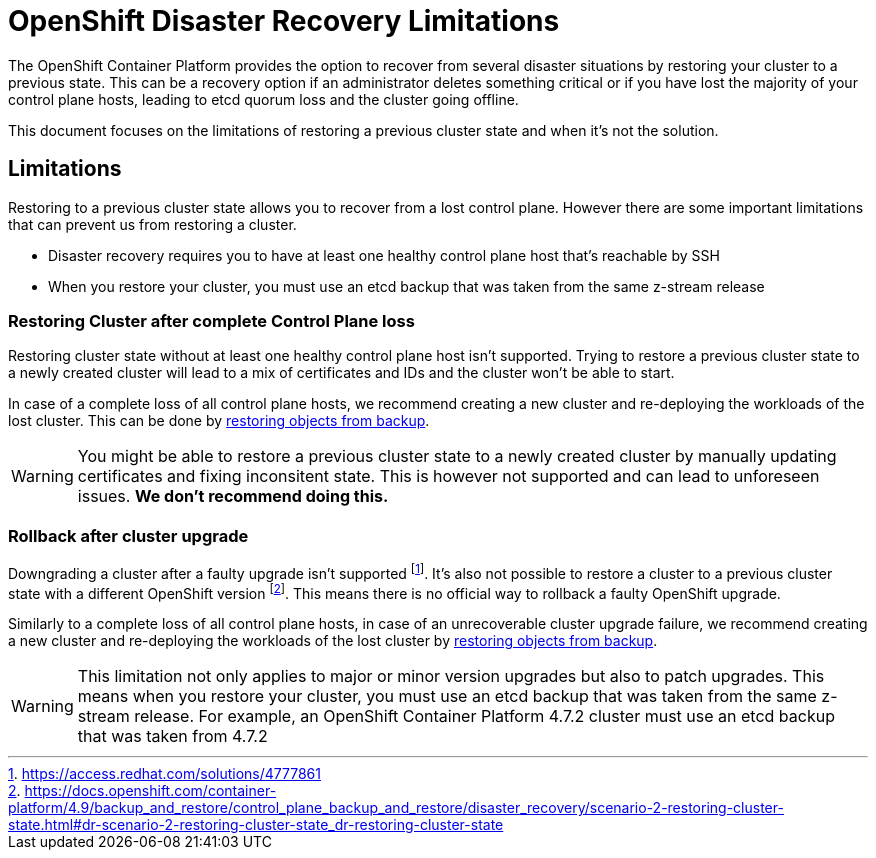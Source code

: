 = OpenShift Disaster Recovery Limitations

The OpenShift Container Platform provides the option to recover from several disaster situations by restoring your cluster to a previous state.
This can be a recovery option if an administrator deletes something critical or if you have lost the majority of your control plane hosts, leading to etcd quorum loss and the cluster going offline.

This document focuses on the limitations of restoring a previous cluster state and when it's not the solution.

== Limitations

Restoring to a previous cluster state allows you to recover from a lost control plane. 
However there are some important limitations that can prevent us from restoring a cluster.

* Disaster recovery requires you to have at least one healthy control plane host that's reachable by SSH
* When you restore your cluster, you must use an etcd backup that was taken from the same z-stream release

=== Restoring Cluster after complete Control Plane loss

Restoring cluster state without at least one healthy control plane host isn't supported.
Trying to restore a previous cluster state to a newly created cluster will lead to a mix of certificates and IDs and the cluster won't be able to start.

In case of a complete loss of all control plane hosts, we recommend creating a new cluster and re-deploying the workloads of the lost cluster.
This can be done by xref:how-tos/recover-from-backup.adoc[restoring objects from backup].

[WARNING]
====
You might be able to restore a previous cluster state to a newly created cluster by manually updating certificates and fixing inconsitent state.
This is however not supported and can lead to unforeseen issues.
*We don't recommend doing this.*
====

=== Rollback after cluster upgrade

Downgrading a cluster after a faulty upgrade isn't supported footnote:[https://access.redhat.com/solutions/4777861].
It's also not possible to restore a cluster to a previous cluster state with a different OpenShift version footnote:[https://docs.openshift.com/container-platform/4.9/backup_and_restore/control_plane_backup_and_restore/disaster_recovery/scenario-2-restoring-cluster-state.html#dr-scenario-2-restoring-cluster-state_dr-restoring-cluster-state].
This means there is no official way to rollback a faulty OpenShift upgrade.

Similarly to a complete loss of all control plane hosts, in case of an unrecoverable cluster upgrade failure, we recommend creating a new cluster and re-deploying the workloads of the lost cluster by xref:how-tos/recover-from-backup.adoc[restoring objects from backup].

[WARNING]
====
This limitation not only applies to major or minor version upgrades but also to patch upgrades.
This means when you restore your cluster, you must use an etcd backup that was taken from the same z-stream release.
For example, an OpenShift Container Platform 4.7.2 cluster must use an etcd backup that was taken from 4.7.2
====


